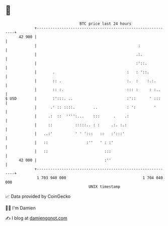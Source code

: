 * 👋

#+begin_example
                                    BTC price last 24 hours                    
                +------------------------------------------------------------+ 
         42 900 |                                                            | 
                |                                             :              | 
                |                                            .:.             | 
                |                                            :'::.           | 
                |       .                                :   : '::.          | 
                |       :: .                             :.  :    :.:.       | 
                |       :: :.                            ::: :     : :..     | 
   $ USD        |       :':::. ..                        :'::      ' :::     | 
                |      .' :: ::::.        ..             : ':        '       | 
                |     .:  ::  '''':...    :::      .    .:                   | 
                |     ::          :::::.. : :     .:. :.:                    | 
                |   ..:'          ' ' ':::   ::   :':::'                     | 
                |   ::                 :''   ' : :'                          | 
                |   ::                         :::                           | 
         42 000 |                              :''                           | 
                +------------------------------------------------------------+ 
                 1 703 940 000                                  1 704 040 000  
                                        UNIX timestamp                         
#+end_example
📈 Data provided by CoinGecko

🧑‍💻 I'm Damien

✍️ I blog at [[https://www.damiengonot.com][damiengonot.com]]
